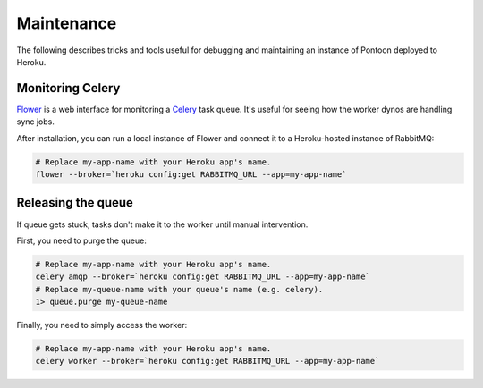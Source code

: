 Maintenance
===========
The following describes tricks and tools useful for debugging and maintaining
an instance of Pontoon deployed to Heroku.

Monitoring Celery
-----------------
`Flower`_ is a web interface for monitoring a `Celery`_ task queue. It's useful
for seeing how the worker dynos are handling sync jobs.

After installation, you can run a local instance of Flower and connect it to a
Heroku-hosted instance of RabbitMQ:

.. code-block:: bash

   # Replace my-app-name with your Heroku app's name.
   flower --broker=`heroku config:get RABBITMQ_URL --app=my-app-name`

.. _Flower: https://github.com/mher/flower
.. _Celery: http://www.celeryproject.org/

Releasing the queue
-------------------
If queue gets stuck, tasks don't make it to the worker until manual
intervention.

First, you need to purge the queue:

.. code-block:: bash

   # Replace my-app-name with your Heroku app's name.
   celery amqp --broker=`heroku config:get RABBITMQ_URL --app=my-app-name`
   # Replace my-queue-name with your queue's name (e.g. celery).
   1> queue.purge my-queue-name

Finally, you need to simply access the worker:

.. code-block:: bash

   # Replace my-app-name with your Heroku app's name.
   celery worker --broker=`heroku config:get RABBITMQ_URL --app=my-app-name`
